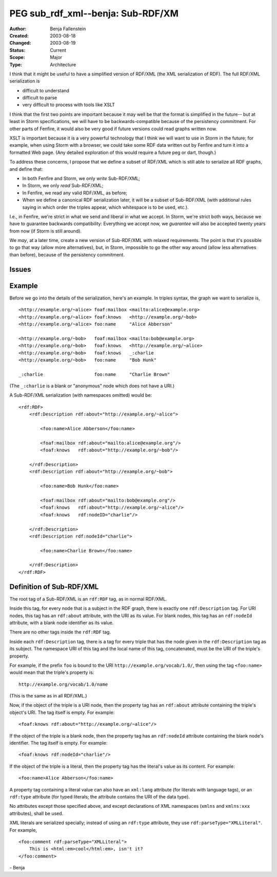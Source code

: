 ==========================================================================
PEG sub_rdf_xml--benja: Sub-RDF/XM
==========================================================================

:Author:  Benja Fallenstein
:Created: 2003-08-18
:Changed: $Date: 2003/08/19 05:59:23 $
:Status:  Current
:Scope:   Major
:Type:    Architecture


I think that it might be useful to have a simplified version of RDF/XML
(the XML serialization of RDF). The full RDF/XML serialization is

- difficult to understand
- difficult to parse
- very difficult to process with tools like XSLT

I think that the first two points are important because it may
well be that the format is simplified in the future-- but at least
in Storm specifications, we will have to be backwards-compatible
because of the persistency commitment. For other parts of Fenfire,
it would also be very good if future versions could read graphs
written now.

XSLT is important because it is a very powerful technology that I think
we will want to use in Storm in the future; for example, when using
Storm with a browser, we could take some RDF data written out by
Fenfire and turn it into a formatted Web page. (Any detailed exploration
of this would require a future peg or dart, though.)

To address these concerns, I propose that we define a subset of
RDF/XML which is still able to serialize all RDF graphs, and define that:

- In both Fenfire and Storm, we only *write* Sub-RDF/XML;
- In Storm, we only *read* Sub-RDF/XML;
- In Fenfire, we read any valid RDF/XML, as before;
- When we define a canonical RDF serialization later, it will be
  a subset of Sub-RDF/XML (with additional rules saying in which order
  the triples appear, which whitespace is to be used, etc.).

I.e., in Fenfire, we're strict in what we send and liberal in what
we accept. In Storm, we're strict both ways, because we have to guarantee
backwards compatibility: Everything we accept now, we *guarantee*
will also be accepted twenty years from now (if Storm is still around).

We *may*, at a later time, create a new version of Sub-RDF/XML with
relaxed requirements. The point is that it's possible to go that way
(allow more alternatives), but, in Storm, impossible to go the other
way around (allow less alternatives than before), because of
the persistency commitment.


Issues
======

.. None so far.


Example
=======

Before we go into the details of the serialization, here's an example.
In triples syntax, the graph we want to serialize is, ::

    <http://example.org/~alice> foaf:mailbox <mailto:alice@example.org>
    <http://example.org/~alice> foaf:knows   <http://example.org/~bob>
    <http://example.org/~alice> foo:name     "Alice Abberson"

    <http://example.org/~bob>   foaf:mailbox <mailto:bob@example.org>
    <http://example.org/~bob>   foaf:knows   <http://example.org/~alice>
    <http://example.org/~bob>   foaf:knows   _:charlie
    <http://example.org/~bob>   foo:name     "Bob Hunk"

    _:charlie                   foo:name     "Charlie Brown"

(The ``_:charlie`` is a blank or "anonymous" node which does not
have a URI.)

A Sub-RDF/XML serialization (with namespaces omitted) would be::

    <rdf:RDF>
        <rdf:Description rdf:about="http://example.org/~alice">

            <foo:name>Alice Abberson</foo:name>

            <foaf:mailbox rdf:about="mailto:alice@example.org"/>
            <foaf:knows   rdf:about="http://example.org/~bob"/>

        </rdf:Description>
        <rdf:Description rdf:about="http://example.org/~bob">

            <foo:name>Bob Hunk</foo:name>

            <foaf:mailbox rdf:about="mailto:bob@example.org"/>
            <foaf:knows   rdf:about="http://example.org/~alice"/>
            <foaf:knows   rdf:nodeID="charlie"/>

        </rdf:Description>
        <rdf:Description rdf:nodeId="charlie">

            <foo:name>Charlie Brown</foo:name>

        </rdf:Description>
    </rdf:RDF>


Definition of Sub-RDF/XML
=========================

The root tag of a Sub-RDF/XML is an ``rdf:RDF`` tag, as in normal
RDF/XML.

Inside this tag, for every node that is a subject in the RDF graph,
there is exactly one ``rdf:Description`` tag. For URI nodes, this
tag has an ``rdf:about`` attribute, with the URI as its value.
For blank nodes, this tag has an ``rdf:nodeId`` attribute,
with a blank node identifier as its value.

There are no other tags inside the ``rdf:RDF`` tag.

Inside each ``rdf:Description`` tag, there is a tag for every triple
that has the node given in the ``rdf:Description`` tag as its subject.
The namespace URI of this tag and the local name of this tag,
concatenated, must be the URI of the triple's property.

For example, if the prefix ``foo`` is bound to the URI
``http://example.org/vocab/1.0/``, then using the tag ``<foo:name>``
would mean that the triple's property is::

    http://example.org/vocab/1.0/name

(This is the same as in all RDF/XML.)

Now, if the object of the triple is a URI node, then the property tag
has an ``rdf:about`` attribute containing the triple's object's URI.
The tag itself is empty. For example::

    <foaf:knows rdf:about="http://example.org/~alice"/>

If the object of the triple is a blank node, then the property tag
has an ``rdf:nodeId`` attribute containing the blank node's identifier.
The tag itself is empty. For example::

    <foaf:knows rdf:nodeId="charlie"/>

If the object of the triple is a literal, then the property tag
has the literal's value as its content. For example::

    <foo:name>Alice Abberson</foo:name>

A property tag containing a literal value can also have an ``xml:lang``
attribute (for literals with language tags), or an ``rdf:type``
attribute (for typed literals; the attribute contains the URI
of the data type).

No attributes except those specified above, and except declarations
of XML namespaces (``xmlns`` and ``xmlns:xxx`` attributes),
shall be used.

XML literals are serialized specially; instead of using an ``rdf:type``
attribute, they use ``rdf:parseType="XMLLiteral"``. For example, ::

    <foo:comment rdf:parseType="XMLLiteral">
        This is <html:em>cool</html:em>, isn't it?
    </foo:comment>

\- Benja
